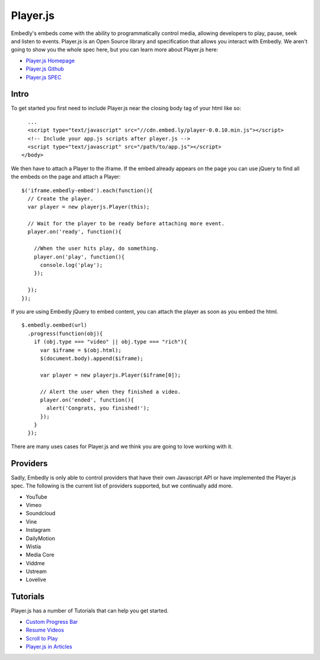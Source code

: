 Player.js
=========
Embedly's embeds come with the ability to programmatically control media,
allowing developers to play, pause, seek and listen to events. Player.js is an
Open Source library and specification that allows you interact with Embedly. We
aren't going to show you the whole spec here, but you can learn more about
Player.js here:

* `Player.js Homepage <http://playerjs.io>`_
* `Player.js Github <https://github.com/embedly/player.js>`_
* `Player.js SPEC <https://github.com/embedly/player.js/blob/master/SPEC.rst>`_

Intro
-----
To get started you first need to include Player.js near the closing body tag
of your html like so::

    ...
    <script type="text/javascript" src="//cdn.embed.ly/player-0.0.10.min.js"></script>
    <!-- Include your app.js scripts after player.js -->
    <script type="text/javascript" src="/path/to/app.js"></script>
  </body>

We then have to attach a Player to the iframe. If the embed already appears on
the page you can use jQuery to find all the embeds on the page and attach a
Player::

  $('iframe.embedly-embed').each(function(){
    // Create the player.
    var player = new playerjs.Player(this);

    // Wait for the player to be ready before attaching more event.
    player.on('ready', function(){

      //When the user hits play, do something.
      player.on('play', function(){
        console.log('play');
      });

    });
  });

If you are using Embedly jQuery to embed content, you can attach the player as
soon as you embed the html.
::

  $.embedly.oembed(url)
    .progress(function(obj){
      if (obj.type === "video" || obj.type === "rich"){
        var $iframe = $(obj.html);
        $(document.body).append($iframe);

        var player = new playerjs.Player($iframe[0]);

        // Alert the user when they finished a video.
        player.on('ended', function(){
          alert('Congrats, you finished!');
        });
      }
    });

There are many uses cases for Player.js and we think you are going to love
working with it.

Providers
---------
Sadly, Embedly is only able to control providers that have their own Javascript
API or have implemented the Player.js spec. The following is the current list
of providers supported, but we continually add more.

* YouTube
* Vimeo
* Soundcloud
* Vine
* Instagram
* DailyMotion
* Wistia
* Media Core
* Viddme
* Ustream
* Lovelive

Tutorials
---------
Player.js has a number of Tutorials that can help you get started.

* `Custom Progress Bar <http://playerjs.io/progress.html>`_
* `Resume Videos <http://playerjs.io/resume.html>`_
* `Scroll to Play <http://playerjs.io/scroll.html>`_
* `Player.js in Articles <http://playerjs.io/article.html>`_



